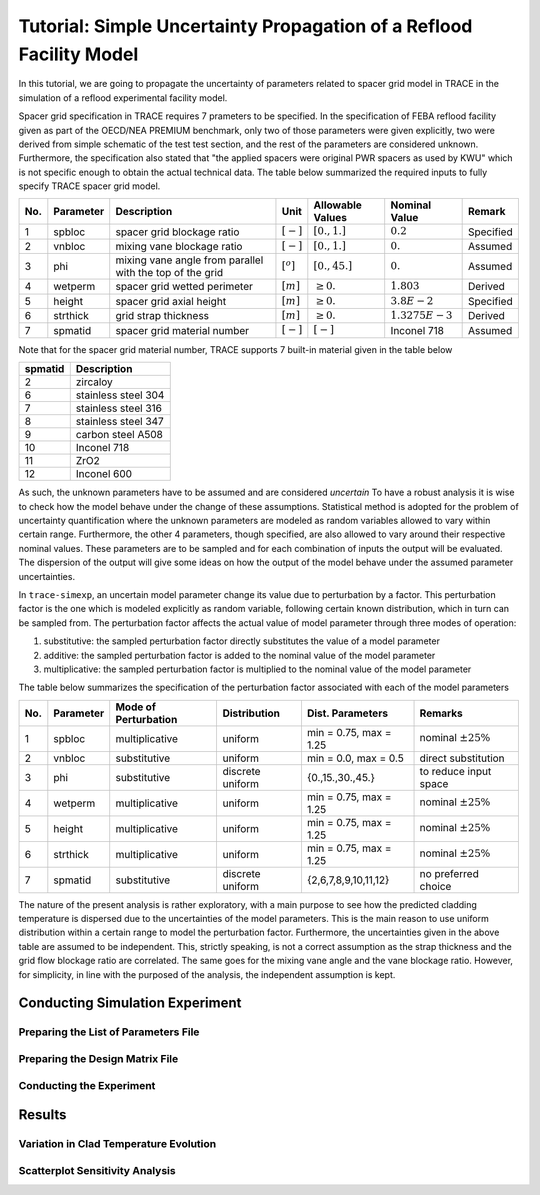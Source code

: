 .. _trace_simexp_tutorial:

====================================================================
Tutorial: Simple Uncertainty Propagation of a Reflood Facility Model
====================================================================

In this tutorial, we are going to propagate the uncertainty of parameters related to spacer grid model in TRACE
in the simulation of a reflood experimental facility model.

Spacer grid specification in TRACE requires 7 prameters to be specified.
In the specification of FEBA reflood facility given as part of the OECD/NEA
PREMIUM benchmark, only two of those parameters were given explicitly, 
two were derived from simple schematic of the test test section, 
and the rest of the parameters are considered unknown.
Furthermore, the specification also stated that "the applied spacers were original PWR spacers as used by KWU"
which is not specific enough to obtain the actual technical data.
The table below summarized the required inputs to fully specify TRACE spacer grid model.

=== ========= ======================================================== ============= ================ ================= =========
No. Parameter Description                                              Unit          Allowable Values Nominal Value     Remark
=== ========= ======================================================== ============= ================ ================= =========
1   spbloc    spacer grid blockage ratio                               :math:`[-]`   :math:`[0.,1.]`  :math:`0.2`       Specified
2   vnbloc    mixing vane blockage ratio                               :math:`[-]`   :math:`[0.,1.]`  :math:`0.`        Assumed
3   phi       mixing vane angle from parallel with the top of the grid :math:`[^o]`  :math:`[0.,45.]` :math:`0.`        Assumed
4   wetperm   spacer grid wetted perimeter                             :math:`[m]`   :math:`\geq 0.`  :math:`1.803`     Derived
5   height    spacer grid axial height                                 :math:`[m]`   :math:`\geq 0.`  :math:`3.8E-2`    Specified
6   strthick  grid strap thickness                                     :math:`[m]`   :math:`\geq 0.`  :math:`1.3275E-3` Derived
7   spmatid   spacer grid material number                              :math:`[-]`   :math:`[-]`      Inconel 718       Assumed
=== ========= ======================================================== ============= ================ ================= =========

Note that for the spacer grid material number, TRACE supports 7 built-in material given in the table below

======= ===================
spmatid Description
======= ===================
2       zircaloy
6       stainless steel 304
7       stainless steel 316
8       stainless steel 347
9       carbon steel A508
10      Inconel 718
11      ZrO2
12      Inconel 600
======= ===================

As such, the unknown parameters have to be assumed and are considered *uncertain*
To have a robust analysis it is wise to check how the model behave under the change of these assumptions.
Statistical method is adopted for the problem of uncertainty quantification where the unknown parameters are modeled as random variables allowed to vary within certain range.
Furthermore, the other 4 parameters, though specified, are also allowed to vary around their respective nominal values.
These parameters are to be sampled and for each combination of inputs the output will be evaluated.
The dispersion of the output will give some ideas on how the output of the model behave under the assumed parameter uncertainties.

In ``trace-simexp``, an uncertain model parameter change its value due to perturbation by a factor.
This perturbation factor is the one which is modeled explicitly as random variable, following certain known distribution, which in turn can be sampled from.
The perturbation factor affects the actual value of model parameter through three modes of operation:

1. substitutive: the sampled perturbation factor directly substitutes the value of a model parameter
2. additive: the sampled perturbation factor is added to the nominal value of the model parameter
3. multiplicative: the sampled perturbation factor is multiplied to the nominal value of the model parameter

The table below summarizes the specification of the perturbation factor associated with each of the model parameters

=== ========= ==================== ================ ====================== =======================
No. Parameter Mode of Perturbation Distribution     Dist. Parameters       Remarks
=== ========= ==================== ================ ====================== =======================
1   spbloc    multiplicative       uniform          min = 0.75, max = 1.25 nominal :math:`\pm 25\%`
2   vnbloc    substitutive         uniform          min = 0.0, max = 0.5   direct substitution
3   phi       substitutive         discrete uniform {0.,15.,30.,45.}       to reduce input space
4   wetperm   multiplicative       uniform          min = 0.75, max = 1.25 nominal :math:`\pm 25\%`
5   height    multiplicative       uniform          min = 0.75, max = 1.25 nominal :math:`\pm 25\%`
6   strthick  multiplicative       uniform          min = 0.75, max = 1.25 nominal :math:`\pm 25\%`
7   spmatid   substitutive         discrete uniform {2,6,7,8,9,10,11,12}   no preferred choice
=== ========= ==================== ================ ====================== =======================

The nature of the present analysis is rather exploratory, 
with a main purpose to see how the predicted cladding temperature is dispersed due to the uncertainties of the model parameters.
This is the main reason to use uniform distribution within a certain range to model the perturbation factor.
Furthermore, the uncertainties given in the above table are assumed to be independent.
This, strictly speaking, is not a correct assumption as the strap thickness and the grid flow blockage ratio are correlated.
The same goes for the mixing vane angle and the vane blockage ratio.
However, for simplicity, in line with the purposed of the analysis, the independent assumption is kept.

Conducting Simulation Experiment 
================================

Preparing the List of Parameters File
-------------------------------------

Preparing the Design Matrix File
--------------------------------

Conducting the Experiment
-------------------------

Results
=======

Variation in Clad Temperature Evolution
---------------------------------------

.. image:: ../../figures/feba_grid.png

Scatterplot Sensitivity Analysis
--------------------------------

.. image:: ../../figures/temp_max.png

.. image:: ../../figures/quench_time.png
